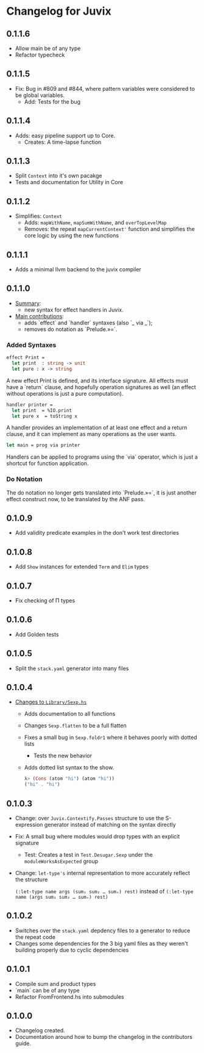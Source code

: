 * Changelog for Juvix
** 0.1.1.6
- Allow main be of any type
- Refactor typecheck
** 0.1.1.5
- Fix: Bug in #809 and #844, where pattern variables were considered
  to be global variables.
  + Add: Tests for the bug
** 0.1.1.4
- Adds: easy pipeline support up to Core.
  + Creates: A time-lapse function
** 0.1.1.3
- Split =Context= into it's own pacakge
- Tests and documentation for Utility in Core
** 0.1.1.2
- Simplifies: =Context=
  + Adds: =mapWithName=, =mapSumWithName=, and =overTopLevelMap=
  + Removes: the repeat =mapCurrentContext'= function and simplifies
    the core logic by using the new functions
** 0.1.1.1
- Adds a minimal llvm backend to the juvix compiler
** 0.1.1.0
 - _Summary_:
   + new syntax for effect handlers in Juvix.

 - _Main contributions_:
   + adds `effect` and `handler` syntaxes (also `_ via _`);
   + removes do notation as `Prelude.»=`.

*** Added Syntaxes
#+BEGIN_SRC ocaml
effect Print =
  let print  : string -> unit
  let pure : x -> string
#+END_SRC
A new effect Print is defined, and its interface signature. All
effects must have a `return` clause, and hopefully operation
signatures as well (an effect without operations is just a pure
computation).

#+BEGIN_SRC ocaml
handler printer =
  let print  = %IO.print
  let pure x  = toString x
#+END_SRC
A handler provides an implementation of at least one effect and
a return clause, and it can implement as many operations as the
user wants.

#+BEGIN_SRC ocaml
let main = prog via printer
#+END_SRC
Handlers can be applied to programs using the `via` operator,
which is just a shortcut for function application.

*** Do Notation
The do notation no longer gets translated into `Prelude.»=`,
it is just another effect construct now, to be translated by
the ANF pass.
** 0.1.0.9
- Add validity predicate examples in the don't work test directories
** 0.1.0.8
- Add =Show= instances for extended =Term= and =Elim= types
** 0.1.0.7
- Fix checking of Π types
** 0.1.0.6
- Add Golden tests
** 0.1.0.5
- Split the =stack.yaml= generator into many files
** 0.1.0.4
- _Changes to =Library/Sexp.hs=_
  + Adds documentation to all functions
  + Changes =Sexp.flatten= to be a full flatten
  + Fixes a small bug in =Sexp.foldr1= where it behaves poorly with
    dotted lists
    * Tests the new behavior
  + Adds dotted list syntax to the show.
    #+begin_src haskell
      λ> (Cons (atom "hi") (atom "hi"))
      ("hi" . "hi")
    #+end_src
** 0.1.0.3
- Change: over =Juvix.Contextify.Passes= structure to use the
  S-expression generator instead of matching on the syntax directly
- Fix: A small bug where modules would drop types with an explicit
  signature
  + Test: Creates a test in =Test.Desugar.Sexp= under the
    =moduleWorksAsExpected= group
- Change: =let-type's= internal representation to more accurately
  reflect the structure

  =(:let-type name args (sum₁ sum₂ … sumₙ) rest)= instead of
  =(:let-type name (args sum₁ sum₂ … sumₙ) rest)=
** 0.1.0.2
- Switches over the =stack.yaml= depdency files to a generator to
  reduce the repeat code
- Changes some dependencies for the 3 big yaml files as they weren't
  building properly due to cyclic dependencies
** 0.1.0.1
- Compile sum and product types
- `main` can be of any type
- Refactor FromFrontend.hs into submodules
** 0.1.0.0
- Changelog created.
- Documentation around how to bump the changelog in the contributors
  guide.

